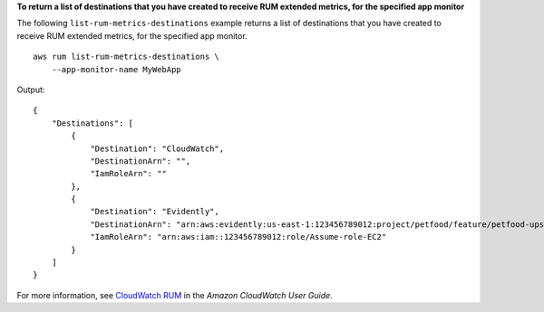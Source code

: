 **To return a list of destinations that you have created to receive RUM extended metrics, for the specified app monitor**

The following ``list-rum-metrics-destinations`` example returns a list of destinations that you have created to receive RUM extended metrics, for the specified app monitor. ::

    aws rum list-rum-metrics-destinations \
        --app-monitor-name MyWebApp  

Output::

    {
        "Destinations": [
            {
                "Destination": "CloudWatch",
                "DestinationArn": "",
                "IamRoleArn": ""
            },
            {
                "Destination": "Evidently",
                "DestinationArn": "arn:aws:evidently:us-east-1:123456789012:project/petfood/feature/petfood-upsell-text",
                "IamRoleArn": "arn:aws:iam::123456789012:role/Assume-role-EC2"
            }
        ]
    }

For more information, see `CloudWatch RUM <https://docs.aws.amazon.com/AmazonCloudWatch/latest/monitoring/CloudWatch-RUM.html>`__ in the *Amazon CloudWatch User Guide*.